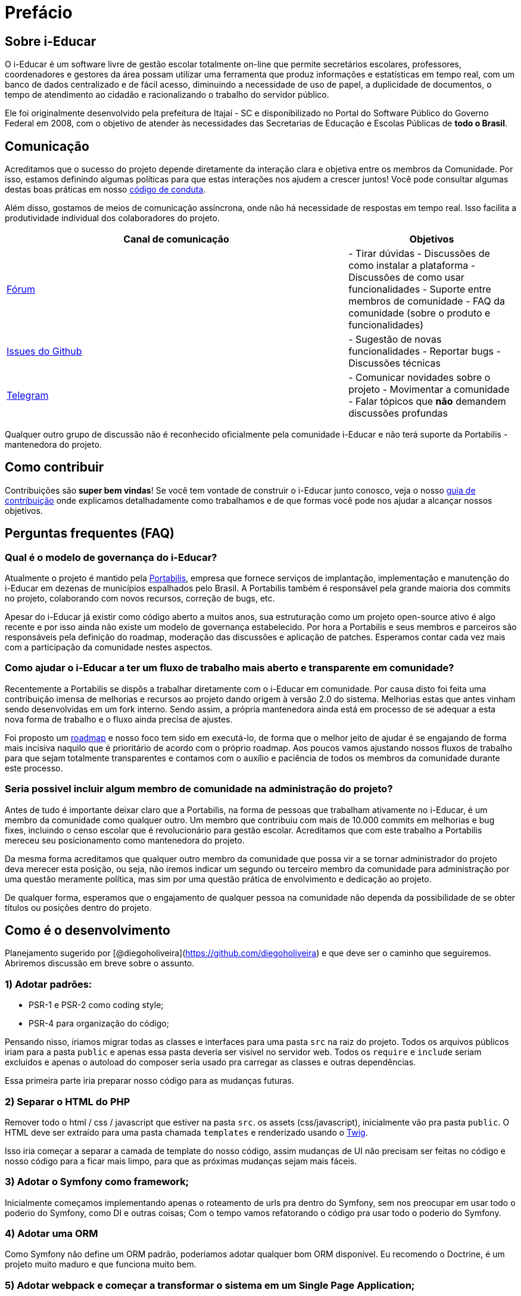 = Prefácio 

== Sobre i-Educar

O i-Educar é um software livre de gestão escolar totalmente on-line que
permite secretários escolares, professores, coordenadores e gestores da
área possam utilizar uma ferramenta que produz informações e
estatísticas em tempo real, com um banco de dados centralizado e de
fácil acesso, diminuindo a necessidade de uso de papel, a duplicidade de
documentos, o tempo de atendimento ao cidadão e racionalizando o
trabalho do servidor público.

Ele foi originalmente desenvolvido pela prefeitura de Itajaí - SC e
disponibilizado no Portal do Software Público do Governo Federal em
2008, com o objetivo de atender às necessidades das Secretarias de
Educação e Escolas Públicas de *todo o Brasil*.

== Comunicação

Acreditamos que o sucesso do projeto depende diretamente da interação
clara e objetiva entre os membros da Comunidade. Por isso, estamos
definindo algumas políticas para que estas interações nos ajudem a
crescer juntos! Você pode consultar algumas destas boas práticas em
nosso
https://github.com/portabilis/i-educar/blob/master/code-of-conduct.md[código
de conduta].

Além disso, gostamos de meios de comunicação assíncrona, onde não há
necessidade de respostas em tempo real. Isso facilita a produtividade
individual dos colaboradores do projeto.

[width="100%",cols="67%,33%",options="header",]
|===
|Canal de comunicação |Objetivos
|https://forum.ieducar.org[Fórum] |- Tirar dúvidas - Discussões de como
instalar a plataforma - Discussões de como usar funcionalidades -
Suporte entre membros de comunidade - FAQ da comunidade (sobre o produto
e funcionalidades)

|https://github.com/portabilis/i-educar/issues/new/choose[Issues do
Github] |- Sugestão de novas funcionalidades - Reportar bugs -
Discussões técnicas

|https://t.me/ieducar[Telegram] |- Comunicar novidades sobre o projeto -
Movimentar a comunidade - Falar tópicos que *não* demandem discussões
profundas
|===

Qualquer outro grupo de discussão não é reconhecido oficialmente pela
comunidade i-Educar e não terá suporte da Portabilis - mantenedora do
projeto.

== Como contribuir

Contribuições são *super bem vindas*! Se você tem vontade de construir o
i-Educar junto conosco, veja o nosso link:./contributing.md[guia de
contribuição] onde explicamos detalhadamente como trabalhamos e de que
formas você pode nos ajudar a alcançar nossos objetivos.

== Perguntas frequentes (FAQ)

=== Qual é o modelo de governança do i-Educar?

Atualmente o projeto é mantido pela
http://www.portabilis.com.br/[Portabilis], empresa que fornece serviços
de implantação, implementação e manutenção do i-Educar em dezenas de
municípios espalhados pelo Brasil. A Portabilis também é responsável
pela grande maioria dos commits no projeto, colaborando com novos
recursos, correção de bugs, etc.

Apesar do i-Educar já existir como código aberto a muitos anos, sua
estruturação como um projeto open-source ativo é algo recente e por isso
ainda não existe um modelo de governança estabelecido. Por hora a
Portabilis e seus membros e parceiros são responsáveis pela definição do
roadmap, moderação das discussões e aplicação de patches. Esperamos
contar cada vez mais com a participação da comunidade nestes aspectos.

=== Como ajudar o i-Educar a ter um fluxo de trabalho mais aberto e transparente em comunidade?

Recentemente a Portabilis se dispôs a trabalhar diretamente com o
i-Educar em comunidade. Por causa disto foi feita uma contribuição
imensa de melhorias e recursos ao projeto dando origem à versão 2.0 do
sistema. Melhorias estas que antes vinham sendo desenvolvidas em um fork
interno. Sendo assim, a própria mantenedora ainda está em processo de se
adequar a esta nova forma de trabalho e o fluxo ainda precisa de
ajustes.

Foi proposto um
https://github.com/portabilis/i-educar/projects/3[roadmap] e nosso foco
tem sido em executá-lo, de forma que o melhor jeito de ajudar é se
engajando de forma mais incisiva naquilo que é prioritário de acordo com
o próprio roadmap. Aos poucos vamos ajustando nossos fluxos de trabalho
para que sejam totalmente transparentes e contamos com o auxílio e
paciência de todos os membros da comunidade durante este processo.

=== Seria possivel incluir algum membro de comunidade na administração do projeto?

Antes de tudo é importante deixar claro que a Portabilis, na forma de
pessoas que trabalham ativamente no i-Educar, é um membro da comunidade
como qualquer outro. Um membro que contribuiu com mais de 10.000 commits
em melhorias e bug fixes, incluindo o censo escolar que é revolucionário
para gestão escolar. Acreditamos que com este trabalho a Portabilis
mereceu seu posicionamento como mantenedora do projeto.

Da mesma forma acreditamos que qualquer outro membro da comunidade que
possa vir a se tornar administrador do projeto deva merecer esta
posição, ou seja, não iremos indicar um segundo ou terceiro membro da
comunidade para administração por uma questão meramente política, mas
sim por uma questão prática de envolvimento e dedicação ao projeto.

De qualquer forma, esperamos que o engajamento de qualquer pessoa na
comunidade não dependa da possibilidade de se obter títulos ou posições
dentro do projeto.

== Como é o desenvolvimento

Planejamento sugerido por
[@diegoholiveira](https://github.com/diegoholiveira) e que deve ser o
caminho que seguiremos. Abriremos discussão em breve sobre o assunto.

=== 1) Adotar padrões:

* PSR-1 e PSR-2 como coding style;
* PSR-4 para organização do código;

Pensando nisso, iriamos migrar todas as classes e interfaces para uma
pasta `src` na raiz do projeto. Todos os arquivos públicos iriam para a
pasta `public` e apenas essa pasta deveria ser visível no servidor web.
Todos os `require` e `include` seriam excluídos e apenas o autoload do
composer seria usado pra carregar as classes e outras dependências.

Essa primeira parte iria preparar nosso código para as mudanças futuras.

=== 2) Separar o HTML do PHP

Remover todo o html / css / javascript que estiver na pasta `src`. os
assets (css/javascript), inicialmente vão pra pasta `public`. O HTML
deve ser extraído para uma pasta chamada `templates` e renderizado
usando o https://twig.symfony.com[Twig].

Isso iria começar a separar a camada de template do nosso código, assim
mudanças de UI não precisam ser feitas no código e nosso código para a
ficar mais limpo, para que as próximas mudanças sejam mais fáceis.

=== 3) Adotar o Symfony como framework;

Inicialmente começamos implementando apenas o roteamento de urls pra
dentro do Symfony, sem nos preocupar em usar todo o poderio do Symfony,
como DI e outras coisas; Com o tempo vamos refatorando o código pra usar
todo o poderio do Symfony.

=== 4) Adotar uma ORM

Como Symfony não define um ORM padrão, poderiamos adotar qualquer bom
ORM disponível. Eu recomendo o Doctrine, é um projeto muito maduro e que
funciona muito bem.

=== 5) Adotar webpack e começar a transformar o sistema em um Single Page Application;

Nessa fase poderiamos adotar react / vue ou outro framework pra front
end e começariamos a transformar o código php pra servir JSON ao invés
de HTML;
